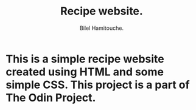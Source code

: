 #+TITLE: Recipe website.
#+AUTHOR: Bilel Hamitouche.

* This is a simple recipe website created using HTML and some simple CSS. This project is a part of The Odin Project.
